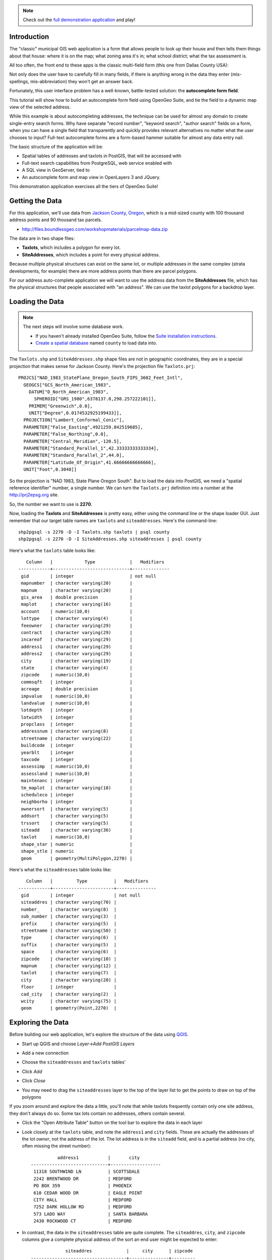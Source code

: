
.. note:: 

  Check out the `full demonstration application <http://apps.boundlessgeo.com/apps/parcelmap>`_ and play!


Introduction
------------

The "classic" municipal GIS web application is a form that allows people to look up their house and then tells them things about that house: where it is on the map; what zoning area it's in; what school district; what the tax assessment is.

All too often, the front end to these apps is the classic multi-field form (this one from Dallas County USA):

.. image:: ./img/webform1.png 

Not only does the user have to carefully fill in many fields, if there is anything wrong in the data they enter (mis-spellings, mis-abbreviation) they won't get an answer back.

Fortunately, this user interface problem has a well-known, battle-tested solution: the **autocomplete form field**.

This tutorial will show how to build an autocomplete form field using OpenGeo Suite, and tie the field to a dynamic map view of the selected address.

.. image:: ./img/webfinal.png 
   :width: 95%

While this example is about autocompleting addresses, the technique can be used for almost any domain to create single-entry search forms. Why have separate "record number", "keyword search", "author search" fields on a form, when you can have a single field that transparently and quickly provides relevant alternatives no matter what the user chooses to input? Full-text autocomplete forms are a form-based hammer suitable for almost any data entry nail.

The basic structure of the application will be:

* Spatial tables of addresses and taxlots in PostGIS, that will be accessed with
* Full-text search capabilities from PostgreSQL, web service enabled with
* A SQL view in GeoServer, tied to
* An autocomplete form and map view in OpenLayers 3 and JQuery.

This demonstration application exercises all the tiers of OpenGeo Suite!



Getting the Data
----------------

For this application, we'll use data from `Jackson County, Oregon <http://gis.jacksoncounty.org/Portal/gis-data.aspx>`_, which is a mid-sized county with 100 thousand address points and 90 thousand tax parcels.

* http://files.boundlessgeo.com/workshopmaterials/parcelmap-data.zip

The data are in two shape files:

* **Taxlots**, which includes a polygon for every lot.
* **SiteAddresses**, which includes a point for every physical address.

Because multiple physical structures can exist on the same lot, or multiple addresses in the same complex (strata developments, for example) there are more address points than there are parcel polygons.

.. image:: ./img/parcel-address.png 

For our address auto-complete application we will want to use the address data from the **SiteAddresses** file, which has the physical structures that people associated with "an address". We can use the taxlot polygons for a backdrop layer.


Loading the Data
----------------

.. note::

  The next steps will involve some database work.

  * If you haven't already installed  OpenGeo Suite, follow the `Suite installation instructions`_.
  * `Create a spatial database`_ named ``county`` to load data into.

The ``Taxlots.shp`` and ``SiteAddresses.shp`` shape files are not in geographic coordinates, they are in a special projection that makes sense for Jackson County. Here's the projection file ``Taxlots.prj``::

  PROJCS["NAD_1983_StatePlane_Oregon_South_FIPS_3602_Feet_Intl",
    GEOGCS["GCS_North_American_1983",
      DATUM["D_North_American_1983",
        SPHEROID["GRS_1980",6378137.0,298.257222101]],
      PRIMEM["Greenwich",0.0],
      UNIT["Degree",0.0174532925199433]],
    PROJECTION["Lambert_Conformal_Conic"],
    PARAMETER["False_Easting",4921259.842519685],
    PARAMETER["False_Northing",0.0],
    PARAMETER["Central_Meridian",-120.5],
    PARAMETER["Standard_Parallel_1",42.33333333333334],
    PARAMETER["Standard_Parallel_2",44.0],
    PARAMETER["Latitude_Of_Origin",41.66666666666666],
    UNIT["Foot",0.3048]]
  
So the projection is "NAD 1983, State Plane Oregon South". But to load the data into PostGIS, we need a "spatial reference identifier" number, a single number. We can turn the ``Taxlots.prj`` definition into a number at the http://prj2epsg.org site.

.. image:: ./img/prj2epsg.png 

So, the number we want to use is **2270**.

Now, loading the **Taxlots** and **SiteAddresses** is pretty easy, either using the command line or the shape loader GUI. Just remember that our target table names are ``taxlots`` and ``siteaddresses``. Here's the command-line::

   shp2pgsql -s 2270 -D -I Taxlots.shp taxlots | psql county
   shp2pgsql -s 2270 -D -I SiteAddresses.shp siteaddresses | psql county

Here's what the ``taxlots`` table looks like::

     Column   |            Type             |   Modifiers                       
  ------------+-----------------------------+--------------
   gid        | integer                     | not null
   mapnumber  | character varying(20)       | 
   mapnum     | character varying(20)       | 
   gis_area   | double precision            | 
   maplot     | character varying(16)       | 
   account    | numeric(10,0)               | 
   lottype    | character varying(4)        | 
   feeowner   | character varying(29)       | 
   contract   | character varying(29)       | 
   incareof   | character varying(29)       | 
   address1   | character varying(29)       | 
   address2   | character varying(29)       | 
   city       | character varying(19)       | 
   state      | character varying(4)        | 
   zipcode    | numeric(10,0)               | 
   commsqft   | integer                     | 
   acreage    | double precision            | 
   impvalue   | numeric(10,0)               | 
   landvalue  | numeric(10,0)               | 
   lotdepth   | integer                     | 
   lotwidth   | integer                     | 
   propclass  | integer                     | 
   addressnum | character varying(8)        | 
   streetname | character varying(22)       | 
   buildcode  | integer                     | 
   yearblt    | integer                     | 
   taxcode    | integer                     | 
   assessimp  | numeric(10,0)               | 
   assessland | numeric(10,0)               | 
   maintenanc | integer                     | 
   tm_maplot  | character varying(18)       | 
   scheduleco | integer                     | 
   neighborho | integer                     | 
   ownersort  | character varying(5)        | 
   addsort    | character varying(5)        | 
   trssort    | character varying(5)        | 
   siteadd    | character varying(36)       | 
   taxlot     | numeric(10,0)               | 
   shape_star | numeric                     | 
   shape_stle | numeric                     | 
   geom       | geometry(MultiPolygon,2270) | 

Here's what the ``siteaddresses`` table looks like::

     Column   |         Type          |   Modifiers
  ------------+-----------------------+---------------
   gid        | integer               | not null 
   siteaddres | character varying(70) | 
   number_    | character varying(8)  | 
   sub_number | character varying(3)  | 
   prefix     | character varying(5)  | 
   streetname | character varying(50) | 
   type       | character varying(6)  | 
   suffix     | character varying(5)  | 
   space      | character varying(6)  | 
   zipcode    | character varying(10) | 
   mapnum     | character varying(12) | 
   taxlot     | character varying(7)  | 
   city       | character varying(20) | 
   floor      | integer               | 
   cad_city   | character varying(2)  | 
   wcity      | character varying(75) | 
   geom       | geometry(Point,2270)  | 


Exploring the Data
------------------

Before building our web application, let's explore the structure of the data using `QGIS`_.

* Start up QGIS and choose *Layer->Add PostGIS Layers*
* Add a new connection

  .. image:: ./img/qgis1.png
     :class: inline
  
* Choose the ``siteaddresses`` and ``taxlots`` tables'

  .. image:: ./img/qgis2.png
     :class: inline

* Click *Add*
* Click *Close*
* You may need to drag the ``siteaddresses`` layer to the top of the layer list to get the points to draw on top of the polygons

If you zoom around and explore the data a little, you'll note that while taxlots frequently contain only one site address, they don't always do so. Some tax lots contain no addresses, others contain several.

.. image:: ./img/qgis3.png

* Click the "Open Attribute Table" button on the tool bar to explore the data in each layer

  .. image:: ./img/qgis3.png

* Look closely at the ``taxlots`` table, and note the ``address1`` and ``city`` fields. These are actually the addresses of the lot *owner*,  not the address of the lot. The lot address is in the ``siteadd`` field, and is a partial address (no city, often missing the street number)::

              address1           |       city        
    -----------------------------+-------------------
     11318 SOUTHWIND LN          | SCOTTSDALE
     2242 BRENTWOOD DR           | MEDFORD
     PO BOX 359                  | PHOENIX
     610 CEDAR WOOD DR           | EAGLE POINT
     CITY HALL                   | MEDFORD
     7252 DARK HOLLOW RD         | MEDFORD
     573 LADO WAY                | SANTA BARBARA
     2430 ROCKWOOD CT            | MEDFORD
  
  
* In contrast, the data in the ``siteaddresses`` table are quite complete. The ``siteaddres``, ``city``, and ``zipcode`` columns give a complete physical address of the sort an end user might be expected to enter::

                 siteaddres             |     city      | zipcode 
    ------------------------------------+---------------+---------
     1350 WILSON RD                     | Ashland       | 97520
     11537 DEAD INDIAN MEMORIAL RD      | Ashland       | 97520
     690 REITEN DR                      | Ashland       | 97520
     705 BENJAMIN CT                    | Ashland       | 97520
     210 SUNNYVIEW ST                   | Ashland       | 97520
     5977 DARK HOLLOW RD                | Medford       | 97501
     38 SUMMIT AVE                      | Medford       | 97501
     5353 DARK HOLLOW RD                | Medford       | 97501
     983 COVE RD                        | Ashland       | 97520
     300 SKYCREST DR                    | Ashland       | 97520

So, in order to provide a user-friendly parcel look-up service, we're going to have to use the actual address data in the ``siteaddresses`` table for the look-ups, and use the ``taxlots`` data initially as a backdrop layer to provide the visual context of the parcel boundary.  


Putting the Tax Lots on the Map
-------------------------------

Now we will hook up the GeoServer rendering engine to our database table.

First, we need a datastore that connects GeoServer to our ``county`` PostgreSQL database. 

* `Log in to GeoServer <http://suite.opengeo.org/opengeo-docs/geoserver/webadmin/basics.html#welcome-page>`_
* `Add a new workspace <http://suite.opengeo.org/opengeo-docs/geoserver/webadmin/data/workspaces.html#adding-a-workspace>`_ specifying ``county`` as the workspace name and ``http:://county.us`` as the URI.

  .. image:: ./img/geoserver1.png

* `Add a new PostGIS store <http://suite.opengeo.org/opengeo-docs/geoserver/webadmin/data/stores.html#adding-a-store>`_, named ``county_postgis`` specifying the ``county`` database as the database to connect to, and using the ``county`` workspace.
 
  .. image:: ./img/geoserver2.png
 
* Add a new style, named ``taxlots`` in the ``county`` workspace, and fill it in with the content from `taxlots.sld <_static/data/taxlots.sld>`_. This "styled layer descriptor" (SLD) file gives each tax lot a color based on the ``yearblt`` column, which will provide a pretty visual map of the building history of the area.

  .. image:: ./img/geoserver3.png

* Finally, add a new layer, named ``taxlots``, using the ``county`` workspace, the ``county_postgis`` store, and the ``taxlots`` style.

  * Under *Layer* click "Add a new resource"
  * Select the ``county:county_postgis`` store
  * Click "Publish" for the ``taxlots`` table
  * Under the "Data" tab in the "Bounding Boxes" section click "Complete from data" and then "Compute from native bounds"
  * Under the "Publishing" tab, select "taxlots" as the default style
  * Click the "Save" button at the bottom of the page
  
* We now have a published layer! Go to the "Layer Preview" page and click "Go" after the "taxlots" entry. It may take some time to render (all 92,206 lots have to be drawn), but you will see a map of the tax lots.

  .. image:: ./img/geoserver4.png



Fast Address Searching
----------------------

We are going to  build an "`autocomplete <http://jqueryui.com/autocomplete/>`_" web component that takes in partial inputs and returns a list of candidate selections: that means we are going to be performing a lot of queries, and we have to **return results really fast** so that users get a good experience.

* `Open the PgAdmin`_ application and connect to the ``county`` database. 
* Check how many addresses we will be working with:

  .. code-block:: sql
  
     SELECT Count(*) FROM siteaddresses;
     
So, over **100,000** address records to search, how can we quickly search them to find candidate addresses based on partial input from the user? By using `PostgreSQL's full-text search <http://www.postgresql.org/docs/current/static/textsearch.html>`_ features!

PostgreSQL's full-text search includes a number of useful features:

* **Matching partial words.** Since we'll be running the searches automatically as the user types, handling partial word matches is important.
* **Ranking results based on match quality.** We'll only want to show the top N results in our autocomplete form.
* **Synonym dictionaries.** Addresses include words and abbreviations that mean the same thing, handling them as synonyms could be useful.


Adding a Text Search Column
~~~~~~~~~~~~~~~~~~~~~~~~~~~

Since we'll be searching addresses strings, the first step is to combine the relevant columns into a single text-searchable column. If you were searching a classic document database, this column might combine the title, abstract and body columns into on searchable column. In our case we'll combine the ``siteaddres``, ``city`` and ``zipcode`` columns into a single column

.. code-block:: sql

   SELECT siteaddres || ' ' || city || ' ' || zipcode AS str
     FROM siteaddresses 
     LIMIT 100;

The column type for a for a text searchable column is ``tsvector`` so first we add the searchable column, then fill it with relevant data.

.. code-block:: sql

   -- Add a column for the text search data
   ALTER TABLE siteaddresses ADD COLUMN ts tsvector;
   
   -- Populate text search column by joining together relevant fields 
   -- into a single string
   UPDATE siteaddresses 
     SET ts  = to_tsvector('simple', siteaddres || ' ' || city || ' ' || zipcode) 
     WHERE siteaddres IS NOT NULL;

Now that we have a column suitable for text searching, we can try out some queries and see how fast they go. 


Querying a Text Search Column
~~~~~~~~~~~~~~~~~~~~~~~~~~~~~

PostgreSQL allows text search queries to be logically structured so that they search out documents that include all words, any words, or a combination of those conditions using **and (&)** and **or (|)** clauses. We'll be searching exlusively for results that have *all* the query terms, so we'll be using **and** clauses exclusively.

Let's find all the records with "120 CINDY CT" in them:

.. code-block:: sql

   SELECT siteaddres, city
   FROM siteaddresses
   WHERE ts @@ to_tsquery('simple','120 & CINDY & CT');

Look at the timing to see how fast the record is found in the 100,000 record table (pretty fast).

.. note::

   **What is this 'simple' parameter?**
   
   In both the ``ts_tsvector()`` and the ``to_tsquery()`` functions we used to population and query the full-text column, we applied an extra argument "simple". The first argument tells the function what dictionary set to use in processing the text. There are default dictionaries for "english", "french", "german" and many other languages in PostgreSQL. Language-based dictionaries apply specific language dependent rules for thing like:
   
   * Omitting "stop words" ("the", "it", "an", "a") from queries and indexes because they don't help searching. 
   * Applying apply "stemming" so that similar words ("oaks" and "oak", "swim" and "swimming") can be matched automatically.
   * Using synonym dictionaries so that identical constructions ("1st" and "first") and similar words ("run" and "sprint") can be resolved by a single query.
   
   For street addresses, we don't want the "english" language dictionary set to be applied to our queries or terms. That would do things like remove single letters ("N" for north, "S" from south) from the index, alter street names through stemming, and so on. We want a more literal interpretation of our strings, so we go with the "simple" dictionary, which removes extraneous what space and punctuation, but otherwise leaves things alone.


Partial Matching and Ranking
~~~~~~~~~~~~~~~~~~~~~~~~~~~~

For our autocomplete field, we will be taking in partially typed inputs and looking for the "best match" set of options. That means we need to do partial matches on words.

For example, suppose instead of "120 CINDY CT", a user had only typed up to "120 CI". What options can we provide? If we just search fo "120 CIN", we get no results.

.. code-block:: sql

   SELECT siteaddres, city
   FROM siteaddresses
   WHERE ts @@ to_tsquery('simple','120 & CI');
   
However, we can specify that the word "CI" is actually only the first part of the word, by appending ":*" to id in the text search query string.

.. code-block:: sql

   SELECT siteaddres, city
   FROM siteaddresses
   WHERE ts @@ to_tsquery('simple','120 & CI:*');

Now we're getting back 11 options, all of which include "120 Cin" in one way or another. It would be nice if we got them back in "best to worst order, so let's reorganize our query and include a rank ordering. We move the ``to_tsquery()`` function to a subquery so that the query evaluation only has to run once, and we can use it both in the index operation and the ranking calculation function, ``ts_rank_cd()``.

.. code-block:: sql
   :emphasize-lines: 4
   
   SELECT 
     siteaddres, 
     city, 
     ts_rank_cd(ts, query) AS rank
   FROM siteaddresses,
        to_tsquery('simple','120 & CI:*') AS query
   WHERE ts @@ query
   ORDER BY rank DESC
   LIMIT 10;


Full-text Query Input and Output
~~~~~~~~~~~~~~~~~~~~~~~~~~~~~~~~
 
The results of the full text query are going to be displayed to an end user, so we'd like them to look as nice as possible. Right now the results look like this::

       siteaddres     |     city      | rank  
  --------------------+---------------+-------
   120 CINDY CT       | Shady Cove    |   0.1
   120 FAITH CIR      | Talent        |  0.05
   120 OFFORD CIR     | Jacksonville  |  0.05

We can only display one field in the autocomplete output, so we need to bring the ``siteaddres`` and ``city`` together. It would also be nice if we the case were not mixed. We could uppercase both fields, but it would be nicer to use initial capitalization instead.

.. code-block:: sql
   :emphasize-lines: 2

   SELECT 
     initcap(siteaddres || ', ' || city) AS address, 
     ts_rank_cd(ts, query) AS rank
   FROM siteaddresses,
        to_tsquery('simple','120 & CI:*') AS query
   WHERE ts @@ query
   ORDER BY rank DESC;

That looks nicer::

                address              | rank  
  -----------------------------------+-------
   120 Cindy Ct, Shady Cove          |   0.1
   120 Faith Cir, Talent             |  0.05
   120 Offord Cir, Jacksonville      |  0.05

When we hook up the query to an autocomplete field, the string the field will send back to the database will not be formatted for use as a full-text search query. Somewhere in our software, we need to do that reformatting. Rather than doing it at the client tier in JavaScript, we'll do it at the database tier in SQL.

For any input string, we're going to want to remove extraneous spaces, put an "&" character between every word, and put a ":*" string after the last word, to indicate a partial match. The ":*" partial match is important because the autocomplete will frequently be sending back a query string while the user is only partway through typing a word, and we want to find all the matches that make sense for that partially entered final word.

.. code-block:: sql

   CREATE OR REPLACE FUNCTION to_tsquery_partial(text)
     RETURNS tsquery AS $$
       SELECT to_tsquery('simple', 
              array_to_string(
              regexp_split_to_array(
              trim($1),E'\\s+'),' & ') || ':*')
     $$ LANGUAGE 'sql';

   -- Input:  100 old high   
   -- Output: 100 & old & high:*
   SELECT to_tsquery_partial('100 old high');

   
Once we have a proper full-text search query string, we can plug it into a search query.

.. code-block:: sql
   :emphasize-lines: 6

   SELECT 
     initcap(a.siteaddres || ', ' || city) AS address, 
     a.gid AS gid,
     ts_rank_cd(a.ts, query) AS rank
   FROM siteaddresses AS a,
        to_tsquery_partial('100 old high') AS query
   WHERE ts @@ query
   ORDER BY rank DESC 
   LIMIT 10;

Our plain query string is turned into a full-text query, and run against the table for a very fast partial match return (check the query timing), exactly what we want!


Configuring the Address Search Web Service
------------------------------------------

Now that we have a good database query, we need to expose it as a web service (a URL) that the autocomplete field can use pull candidate matches into the web browser.

* `Log in to GeoServer <http://suite.opengeo.org/opengeo-docs/geoserver/webadmin/basics.html#welcome-page>`_

* Add a new layer, named ``taxlots``, using the ``county`` workspace, and the ``county_postgis`` store.

  * Under *Layer* click "Add a new resource"
  * Select the ``county:county_postgis`` store
  * Click the "Configure new SQL view..." link

    .. image:: ./img/sqlview1.png 

  * Set the name of the view to ``address_autocomplete``
  
    .. image:: ./img/sqlview2.png 
  
  * Set the SQL statement for the view to be
  
    .. code-block::sql
    
       SELECT 
         initcap(a.siteaddres || ', ' || city) AS address, 
         a.gid AS gid,
         a.geom AS geom,
         ts_rank_cd(a.ts, query) AS rank
       FROM siteaddresses AS a,
            to_tsquery_partial('100 old high') AS query
       WHERE ts @@ query
       ORDER BY rank DESC 
       LIMIT 10;
       
  * Click the "Guess parameters from SQL..." link, and ensure the paramter is named "query", the default value is "1" and keep teh default regular expression filter.
  
    .. image:: ./img/sqlview3.png 
  
  * Click the "Guess geometry type and id" check box, and ensure the geometry type is "Point", the SRID is "2270" and that the "gid" column is selected as the unique identifier.

    .. image:: ./img/sqlview4.png 
  
  * Click the "Save" button.
  * In the "Data" tab, click the "Compute from data" and "Compute from native bounds" links to update the bounding box informatino.

    .. image:: ./img/sqlview5.png 

  * In the "Tile Caching" tab, un-check the "Create a cached layer for this layer" option.
  * Click the "Save" button.

That's it! Now we have an address search service, accessible over the web. 

  * http://localhost:8080/geoserver/ows?service=WFS&version=2.0.0&request=GetFeature&typeName=county:address_autocomplete&outputFormat=application/json&srsName=EPSG:3857&viewparams=query:100+old+high

By using the WFS end point, we can query using a string and get back a GeoJSON feature collection of potentially matching records. Here's the output from the call above (pretty-printed for easier reading.

.. code-block:: javascript 

  {
     "crs" : {
        "type" : "EPSG",
        "properties" : {
           "code" : "3857"
        }
     },
     "totalFeatures" : 1,
     "features" : [
        {
           "geometry_name" : "geom",
           "geometry" : {
              "coordinates" : [
                 -13671227.5903573,
                 5258470.52569557
              ],
              "type" : "Point"
           },
           "id" : "address_autocomplete.31410",
           "type" : "Feature",
           "properties" : {
              "address" : "100 Old Highway 62, Trail",
              "rank" : 0.1
           }
        }
     ],
     "type" : "FeatureCollection"
  }


Building the Web Application
----------------------------







XXXXXXXXXXXXXXXXX


 
 




And this is what the GUI looks like:

.. image:: ./img/shploader.png

Note that, like the `census` table, the `counties` table also contains a **fips** code, so we have a common key to join the attributes to the spatial shapes for mapping

.. code-block:: text
   :emphasize-lines: 9

           Table "public.counties"
      Column   |            Type             
   ------------+-----------------------------
    gid        | integer                     
    name       | character varying(32)       
    state_name | character varying(25)       
    state_fips | character varying(2)        
    cnty_fips  | character varying(3)        
    fips       | character varying(5)        
    geom       | geometry(MultiPolygon,4326) 
   Indexes:
     "counties_pkey" PRIMARY KEY, btree (gid)
     "counties_geom_gist" gist (geom)


Drawing the Map
---------------

Our challenge now is to set up a rendering system that can easily render any of our 51 columns of census data as a map.

We could define **51 layers in GeoServer**, and set up 51 separate styles to provide attractive renderings of each variable. But that would be a lot of work, and we're **much too lazy** to do that. What we want is a **single layer** that can be re-used to render any column of interest. 

One Layer to Rule them All
~~~~~~~~~~~~~~~~~~~~~~~~~~

Using a `parametric SQL view <http://docs.geoserver.org/stable/en/user/data/database/sqlview.html#using-a-parametric-sql-view>`_ we can define a SQL-based layer definition that allows us to change the column of interest by substituting a variable when making a WMS map rendering call.

For example, this SQL definition will allow us to substitute any column we want into the map rendering chain:

.. code-block:: sql

   SELECT 
     census.fips, 
     counties.geom,
     %column% AS data
   FROM census JOIN counties USING (fips)

The query joins the `census` table data to the `counties` spatial table, and includes a `data` column, that is dynamically filled in by the `%column%` variable.

One Style to Rule them All
~~~~~~~~~~~~~~~~~~~~~~~~~~

Viewing our data via a parametric SQL view doesn't quite get us over the goal line though, because we still need to create a thematic style for the data, and the data in our **51 columns** have vastly different ranges and distributions:

* some are percentages
* some are absolute population counts
* some are medians or averages of absolutes

We need to somehow get all this different data onto one scale, preferably one that provides for easy visual comparisons between variables.

The answer is to **use the average and standard deviation of the data to normalize it** to a standard scale.

.. image:: ./img/stddev.png

For example:

* For data set **D**, suppose the **avg(D)** is **10** and the **stddev(D)** is **5**.
* What will the average and standard deviation of **(D - 10) / 5** be?
* The average will be **0** and the standard deviation will be **1**.

Let's try it on our own census data.

.. code-block:: sql

   SELECT Avg(pst045212), Stddev(pst045212) FROM census;
   
   --
   --        avg        |     stddev      
   -- ------------------+-----------------
   --  99877.2001272669 | 319578.62862369

   SELECT Avg((pst045212 - 99877.2001272669) / 319578.62862369),
          Stddev((pst045212 - 99877.2001272669) / 319578.62862369) 
   FROM census;
   
   --     avg    | stddev 
   -- -----------+--------
   --      0     |      1

So we can easily convert any of our data into a scale that centers on 0 and where one standard deviation equals one unit just by normalizing the data with the average and standard deviation!

Our new parametric SQL view will look like this:

.. code-block:: sql

   -- Precompute the Avg and StdDev,
   -- then join the tables and normalize
   WITH stats AS (
     SELECT Avg(%column%) AS avg, 
            Stddev(%column%) AS stddev 
     FROM census
   )
   SELECT 
     census.fips, 
     counties.geom,
     %column% as data
     (%column% - avg)/stddev AS normalized_data
   FROM stats, 
     census JOIN counties USING (fips)

The query first calculates the overall statistics for the column, then applies those stats to the data in the join query, serving up a normalized view of the data.

With our data normalized, we are ready to create one style to rule them all!

* Our style will have two colors, one to indicate counties "above average" and the other for "below average"
* Within those two colors it will have 3 shades, for a total of 6 bins in all
* In order to divide up the population more or less evenly, the bins will be

  * (#c51b7d) -1.0 and down (very below average) 
  * (#e9a3c9) -1.0 to -0.5 (below average) 
  * (#fde0ef) -0.5 to 0.0  (a little below average) 
  * (#e6f5d0)  0.0 to 0.5  (a little above average) 
  * (#a1d76a)  0.5 to 1.0  (above average) 
  * (#4d9221)  1.0 and up  (very above average) 

* The colors above weren't chosen randomly! I always use the `ColorBrewer <http://colorbrewer2.org/>`_ site when building themes, because ColorBrewer provides palettes that have been tested for maximum readability and to some extent aesthetic quality. Here's the palette I chose:

  .. image:: ./img/colorbrewer.png
     :width: 95%

* Configure a new style in GeoServer by going to the *Styles* section, and selecting **Add a new style**.
* Set the style name to *stddev*
* Set the style workspace to *opengeo*
* Paste in the style definition (below) for `stddev.xml`_ and hit the *Save* button at the bottom

.. code-block:: xml

   <?xml version="1.0" encoding="ISO-8859-1"?>
   <StyledLayerDescriptor version="1.0.0"
     xmlns="http://www.opengis.net/sld" 
     xmlns:ogc="http://www.opengis.net/ogc"
     xmlns:xlink="http://www.w3.org/1999/xlink" 
     xmlns:xsi="http://www.w3.org/2001/XMLSchema-instance"
     xmlns:gml="http://www.opengis.net/gml"
     xsi:schemaLocation="http://www.opengis.net/sld 
     http://schemas.opengis.net/sld/1.0.0/StyledLayerDescriptor.xsd">
     
     <NamedLayer>
       <Name>opengeo:stddev</Name>
       <UserStyle>

         <Name>Standard Deviation Ranges</Name>

         <FeatureTypeStyle>

           <Rule>
             <Name>StdDev &lt; -1.0</Name>
             <ogc:Filter>
               <ogc:PropertyIsLessThan>
                 <ogc:PropertyName>normalized_data</ogc:PropertyName>
                 <ogc:Literal>-1.0</ogc:Literal>
               </ogc:PropertyIsLessThan>
             </ogc:Filter>
             <PolygonSymbolizer>
                <Fill>
                   <!-- CssParameters allowed are fill and fill-opacity -->
                   <CssParameter name="fill">#c51b7d</CssParameter>
                </Fill>
             </PolygonSymbolizer>
           </Rule>

           <Rule>
             <Name>-1.0 &lt; StdDev &lt; -0.5</Name>
             <ogc:Filter>
               <ogc:PropertyIsBetween>
                 <ogc:PropertyName>normalized_data</ogc:PropertyName>
                 <ogc:LowerBoundary>
                   <ogc:Literal>-1.0</ogc:Literal>
                 </ogc:LowerBoundary>
                 <ogc:UpperBoundary>
                   <ogc:Literal>-0.5</ogc:Literal>
                 </ogc:UpperBoundary>
               </ogc:PropertyIsBetween>
             </ogc:Filter>
             <PolygonSymbolizer>
               <Fill>
                 <!-- CssParameters allowed are fill and fill-opacity -->
                 <CssParameter name="fill">#e9a3c9</CssParameter>
               </Fill>
             </PolygonSymbolizer>
           </Rule>

           <Rule>
             <Name>-0.5 &lt; StdDev &lt; 0.0</Name>
             <ogc:Filter>
               <ogc:PropertyIsBetween>
                 <ogc:PropertyName>normalized_data</ogc:PropertyName>
                 <ogc:LowerBoundary>
                   <ogc:Literal>-0.5</ogc:Literal>
                 </ogc:LowerBoundary>
                 <ogc:UpperBoundary>
                   <ogc:Literal>0.0</ogc:Literal>
                 </ogc:UpperBoundary>
               </ogc:PropertyIsBetween>
             </ogc:Filter>
             <PolygonSymbolizer>
               <Fill>
                 <!-- CssParameters allowed are fill and fill-opacity -->
                 <CssParameter name="fill">#fde0ef</CssParameter>
               </Fill>
             </PolygonSymbolizer>
           </Rule>

           <Rule>
             <Name>0.0 &lt; StdDev &lt; 0.5</Name>
             <ogc:Filter>
               <ogc:PropertyIsBetween>
                 <ogc:PropertyName>normalized_data</ogc:PropertyName>
                 <ogc:LowerBoundary>
                   <ogc:Literal>0.0</ogc:Literal>
                 </ogc:LowerBoundary>
                 <ogc:UpperBoundary>
                   <ogc:Literal>0.5</ogc:Literal>
                 </ogc:UpperBoundary>
               </ogc:PropertyIsBetween>
             </ogc:Filter>
             <PolygonSymbolizer>
               <Fill>
                 <!-- CssParameters allowed are fill and fill-opacity -->
                 <CssParameter name="fill">#e6f5d0</CssParameter>
               </Fill>
             </PolygonSymbolizer>
           </Rule>

           <Rule>
             <Name>0.5 &lt; StdDev &lt; 1.0</Name>
             <ogc:Filter>
               <ogc:PropertyIsBetween>
                 <ogc:PropertyName>normalized_data</ogc:PropertyName>
                 <ogc:LowerBoundary>
                   <ogc:Literal>0.5</ogc:Literal>
                 </ogc:LowerBoundary>
                 <ogc:UpperBoundary>
                   <ogc:Literal>1.0</ogc:Literal>
                 </ogc:UpperBoundary>
               </ogc:PropertyIsBetween>
             </ogc:Filter>
             <PolygonSymbolizer>
               <Fill>
                 <!-- CssParameters allowed are fill and fill-opacity -->
                 <CssParameter name="fill">#a1d76a</CssParameter>
               </Fill>
             </PolygonSymbolizer>
           </Rule>

           <Rule>
             <Name>1.0 &lt; StdDev</Name>
             <ogc:Filter>
               <ogc:PropertyIsGreaterThan>
                 <ogc:PropertyName>normalized_data</ogc:PropertyName>
                 <ogc:Literal>1.0</ogc:Literal>
               </ogc:PropertyIsGreaterThan>
             </ogc:Filter>
             <PolygonSymbolizer>
                <Fill>
                   <!-- CssParameters allowed are fill and fill-opacity -->
                   <CssParameter name="fill">#4d9221</CssParameter>
                </Fill>
             </PolygonSymbolizer>
           </Rule>

        </FeatureTypeStyle>
       </UserStyle>
     </NamedLayer>
   </StyledLayerDescriptor>

Now we have a style, we just need to create a layer that uses it!

Creating a SQL View
~~~~~~~~~~~~~~~~~~~

First, we need a PostGIS store that connects to our database

* Go to the *Stores* section of GeoServer and *Add a new store*
* Select a *PostGIS* store
* Set the workspace to *opengeo*
* Set the datasource name to *census*
* Set the database to *census*
* Set the user to *postgres*
* Set the password to *postgres*
* Save the store

You'll be taken immediately to the *New Layer* panel (how handy) where you should:

* Click on *Configure new SQL view...*
* Set the view name to *normalized*
* Set the SQL statement to 

  .. code-block:: sql

      WITH stats AS (
        SELECT avg(%column%) AS avg, 
               stddev(%column%) AS stddev 
        FROM census
      )
      SELECT 
        census.fips, 
        counties.geom,
        counties.name || ' County' AS name,
        '%column%'::text AS variable,
        %column%::real AS data,
        (%column% - avg)/stddev AS normalized_data
      FROM stats, 
        census JOIN counties USING (fips)

* Click the *Guess parameters from SQL* link in the "SQL view parameters" section
* Set the default value of the "column" parameter to *pst045212*
* Check the "Guess geometry type and srid" box
* Click the *Refresh* link in the "Attributes" section
* Select the *fips* column as the "Identifier"
* Click *Save*

You'll be taken immediately to the *Edit Layer* panel (how handy) where you should:

* In the *Data* tab

  * Under "Bounding Boxes" click *Compute from data*
  * Under "Bounding Boxes" click *Compute from native bounds*

* In the *Publishing* tab

  * Set the *Default Style* to *stddev*

* In the *Tile Caching* tab

  * *Uncheck* the "Create a cached layer for this layer" entry
  * Hit the *Save* button
 
That's it, the layer is ready!

* Go to the *Layer Preview* section
* For the "opengeo:normalized" layer, click *Go*

.. image:: ./img/preview.png

We can change the column we're viewing by altering the *column* view parameter in the WMS request URL.

* Here is the default column: 
  http://apps.opengeo.org/geoserver/opengeo/wms/reflect?layers=opengeo:normalized
* Here is the **edu685211** column:
  http://apps.opengeo.org/geoserver/opengeo/wms/reflect?layers=opengeo:normalized&viewparams=column:edu685211
* Here is the **rhi425212** column:
  http://apps.opengeo.org/geoserver/opengeo/wms/reflect?layers=opengeo:normalized&viewparams=column:rhi425212

The column names that the census uses are **pretty opaque** aren't they? What we need is a web app that lets us see nice human readable column information, and also lets us change the column we're viewing on the fly.

Building the App
----------------

Preparing the Metadata
~~~~~~~~~~~~~~~~~~~~~~

The first thing we need for our app is a data file that maps the short, meaningless column names in our *census* table to human readable information. Fortunately, the `DataDict.txt`_ file we downloaded earlier has all the information we need. Here's a couple example lines::

   POP010210 Resident population (April 1 - complete count) 2010                                                      ABS    0      308745538          82   308745538  CENSUS
   AGE135212 Resident population under 5 years, percent, 2012                                                         PCT    1            6.4         0.0        13.3  CENSUS

Each line has the column name, a human readable description, and some other metadata about the column. Fortunately the information is all aligned in the text file, so the same field starts at the same text position in each line:

+------------------+----------------+--------+
| Column           | Start Position | Length |
+==================+================+========+
| Name             | 1              | 10     |
+------------------+----------------+--------+
| Description      | 11             | 105    |
+------------------+----------------+--------+
| Units            | 116            | 4      |
+------------------+----------------+--------+
| # Decimal Places | 120            | 7      |
+------------------+----------------+--------+
| Total            | 127            | 12     |
+------------------+----------------+--------+
| Min              | 139            | 12     |
+------------------+----------------+--------+
| Max              | 151            | 12     |
+------------------+----------------+--------+
| Source           | 163            | 8      |
+------------------+----------------+--------+

We're going to consume the first two columns of this information in a JavaScript web application. The text file can easily be read in and split into lines. So with start position and length of Name and Description it will be easy to extract these and to populate a topics dropdown.


Framing the Map
~~~~~~~~~~~~~~~

We already saw our map visualized in a bare `OpenLayers`_ map frame in the *Layer Preview* section of GeoServer. 

We want an application that provides a user interface component that manipulates the source WMS URL, altering the URL `viewparams <http://docs.geoserver.org/stable/en/user/data/database/sqlview.html#using-a-parametric-sql-view>`_ parameter.

We'll build the app using `Bootstrap`_ for a straightforward layout with CSS, and `OpenLayers`_ as the map component.

The base HTML page, `censusmap.html`_, contains script and stylesheet includes bringing in our various libraries. A custom stylesheet gives us a fullscreen map with a legend overlay. Bootstrap css classes are used to style the navigation bar. Containers for the map and a header navigation bar with the aforementioned topics dropdown are also included, and an image element with the legend image from a WMS *GetLegendGraphic* request is put inside the map container.

.. code-block:: html

  <!DOCTYPE html>
  <html>
    <head>
      <title>Boundless Census Map</title>
      <!-- Bootstrap -->
      <link rel="stylesheet" href="resources/bootstrap/css/bootstrap.min.css" type="text/css">
      <link rel="stylesheet" href="resources/bootstrap/css/bootstrap-theme.min.css" type="text/css">
      <script src="resources/jquery-1.10.2.min.js"></script>
      <script src="resources/bootstrap/js/bootstrap.min.js"></script>
      <!-- OpenLayers -->
      <link rel="stylesheet" href="resources/ol3/ol.css">
      <script src="resources/ol3/ol.js"></script>
      <!-- Our Application -->
      <style>
        html, body, #map {
          height: 100%;
        }
        #map {
          padding-top: 50px;
        }
        .legend {
          position: absolute;
          z-index: 1;
          left: 10px;
          bottom: 10px;
          opacity: 0.6;
        }
      </style>
    </head>
    <body>
      <nav class="navbar navbar-inverse navbar-fixed-top" role="navigation">
        <div class="navbar-header">
          <a class="navbar-brand" href="#">Boundless Census Map</a>
        </div>
        <form class="navbar-form navbar-right">
          <div class="form-group">
            <select id="topics" class="form-control"></select>
          </div>
        </form>
      </nav>
      <div id="map">
        <!-- GetLegendGraphic, customized with some LEGEND_OPTIONS -->
        <img class="legend img-rounded" src="http://apps.opengeo.org/geoserver/wms?REQUEST=GetLegendGraphic&VERSION=1.3.0&FORMAT=image/png&WIDTH=26&HEIGHT=18&STRICT=false&LAYER=normalized&LEGEND_OPTIONS=fontName:sans-serif;fontSize:11;fontAntiAliasing:true;fontStyle:bold;fontColor:0xFFFFFF;bgColor:0x000000">
      </div>
      <script type="text/javascript" src="censusmap.js"></script>
    </body>
  </html>

The real code is in the `censusmap.js`_ file. We start by creating an `OpenStreetMap`_ base layer, and adding our parameterized census layer on top as an image layer with a `WMS Layer source`_.

.. code-block:: javascript

  // Base map
  var osmLayer = new ol.layer.Tile({source: new ol.source.OSM()});

  // Census map layer
  var wmsLayer = new ol.layer.Image({
    source: new ol.source.ImageWMS({
      url: 'http://apps.opengeo.org/geoserver/wms',
      params: {'LAYERS': 'opengeo:normalized'}
    }),
    opacity: 0.6
  });

  // Map object
  olMap = new ol.Map({
    target: 'map',
    renderer: ol.RendererHint.CANVAS,
    layers: [osmLayer, wmsLayer],
    view: new ol.View({
      center: [-10764594.0, 4523072.0],
      zoom: 5
    })
  });

We configure an `OpenLayers Map`_, assign the layers, and give it a map view with a center and zoom level. Now the map will load.

The *select* element with the id *topics* will be our drop-down list of available columns. We load the `DataDict.txt`_ file, and fill the *select* element with its contents. This is done by adding an *option* child for each line.

.. code-block:: javascript

  // Load variables into dropdown
  $.get("../data/DataDict.txt", function(response) {
    // We start at line 3 - line 1 is column names, line 2 is not a variable
    $(response.split('\n').splice(2)).each(function(index, line) {
      $('#topics').append($('<option>')
        .val(line.substr(0, 10).trim())
        .html(line.substr(10, 105).trim()));
    });
  });

Finally, we add an *onchange* event handler for the dropdown, which updates the layer with WMS parameters for the selected variable when a new topic/layer is selected.

.. code-block:: javascript

  // Add behaviour to dropdown
  $('#topics').change(function() {
    wmsLayer.getSource().updateParams({
      'viewparams': 'column:' + $('#topics>option:selected').val()
    });
  });

Look at the the `censusmap.js`_ file to see the whole application in one page.

When we open the `censusmap.html`_ file, we see the application in action.

.. image:: ./img/census_hispanic.png 
   :width: 95%


Clickability
~~~~~~~~~~~~

With some additional markup and css plus a few more lines of JavaScript code, we can even handle map clicks: When clicking on the map, we send a WMS GetFeatureInfo request, and display the result in a popup.

Most of the following markup, css and JavaScript code comes directly from the `OpenLayers Popup Example`_. The only difference is that we use ``ol.Map#getFeatureInfo()`` instead of just displaying the clicked coordinates.

First we need some markup for the popup, which we add to our HTML page, inside the map div. With popup added, the map div looks like this:

.. code-block:: html

  <div id="map">
    <!-- GetLegendGraphic, customized with some LEGEND_OPTIONS -->
    <img class="legend img-rounded" src="http://apps.opengeo.org/geoserver/wms?REQUEST=GetLegendGraphic&VERSION=1.3.0&FORMAT=image/png&WIDTH=26&HEIGHT=18&STRICT=false&LAYER=normalized&LEGEND_OPTIONS=fontName:sans-serif;fontSize:11;fontAntiAliasing:true;fontStyle:bold;fontColor:0xFFFFFF;bgColor:0x000000">
    <div id="popup" data-html="true" data-placement="auto" data-title="&times;"></div>
  </div>

To style the popup, we need some additional css in the existing ``<style>`` block on our HTML page:

.. code-block:: css

  .popover {
    max-width: 440px;
  }
  .popover-title {
    float: right;
    background: none;
    border: 0;
    cursor: pointer;
  }
  .popover-content iframe {
    width: 400px;
    height: 120px;
    border: 0;
  }

Finally, we need some JavaScript to add behaviour to the popup's close button, to create an ``ol.Overlay`` so the popup is anchored to the map, and to trigger a GetFeatureInfo request when the map is clicked:

.. code-block:: javascript

  // Create an ol.Overlay with a popup anchored to the map
  var popup = new ol.Overlay({
    element: $('#popup')
  });
  olMap.addOverlay(popup);

  // Handle map clicks to send a GetFeatureInfo request and open the popup
  olMap.on('singleclick', function(evt) {
    olMap.getFeatureInfo({
      pixel: evt.getPixel(),
      success: function (info) {
        popup.setPosition(evt.getCoordinate());
        $('#popup')
          .popover({content: info.join('')})
          .popover('show');
        // Close popup when user clicks on the 'x'
        $('.popover-title').click(function() {
          $('#popup').popover('hide');
        });
      }
    });
  });

Conclusion
----------

We've built an application for browsing 51 different census variables, using less than 51 lines of JavaScript application code, and demonstrating:

* SQL views provide a powerful means of manipulating data on the fly.
* Standard deviations make for attractive visualization breaks.
* Professionally generated color palettes are better than programmer generated ones.
* Simple OpenLayers applications are easy to build.
* Census data can be really, really interesting!
* The application is easy to extend. With 20 more lines of code we can handle clicks and display feature information.





.. _Suite installation instructions: http://suite.opengeo.org/opengeo-docs/installation/index.html
.. _OpenLayers: http://ol3js.org
.. _Bootstrap: http://getbootstrap.com
.. _Create a spatial database: http://suite.opengeo.org/opengeo-docs/dataadmin/pgGettingStarted/createdb.html
.. _QGIS: http://boundlessgeo.com/qgis
.. _WMS Layer source: http://ol3js.org/en/master/apidoc/ol.source.ImageWMS.html
.. _OpenLayers Map: http://ol3js.org/en/master/apidoc/ol.Map.html
.. _OpenLayers Popup Example: http://ol3js.org/en/master/examples/popup.html
.. _OpenStreetMap: http://openstreetmap.org
.. _PgAdmin: http://suite.opengeo.org/4.1/dataadmin/pgGettingStarted/pgadmin.html